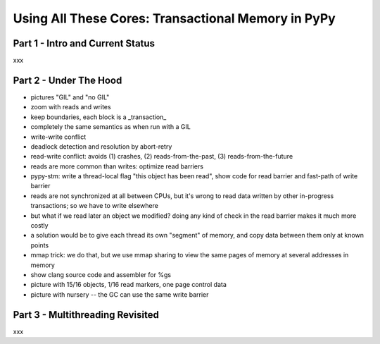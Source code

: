 ------------------------------------------------------------------------------
Using All These Cores: Transactional Memory in PyPy
------------------------------------------------------------------------------


===========================================
Part 1 - Intro and Current Status
===========================================

xxx


===========================================
Part 2 - Under The Hood
===========================================


- pictures "GIL" and "no GIL"

- zoom with reads and writes

- keep boundaries, each block is a _transaction_

- completely the same semantics as when run with a GIL

- write-write conflict

- deadlock detection and resolution by abort-retry

- read-write conflict: avoids (1) crashes,
  (2) reads-from-the-past, (3) reads-from-the-future

- reads are more common than writes: optimize read barriers

- pypy-stm: write a thread-local flag "this object has been read",
  show code for read barrier and fast-path of write barrier

- reads are not synchronized at all between CPUs, but it's wrong
  to read data written by other in-progress transactions;
  so we have to write elsewhere

- but what if we read later an object we modified?  doing any kind
  of check in the read barrier makes it much more costly

- a solution would be to give each thread its own "segment" of
  memory, and copy data between them only at known points

- mmap trick: we do that, but we use mmap sharing to view the same
  pages of memory at several addresses in memory

- show clang source code and assembler for %gs

- picture with 15/16 objects, 1/16 read markers, one page control data

- picture with nursery -- the GC can use the same write barrier


===========================================
Part 3 - Multithreading Revisited
===========================================

xxx
